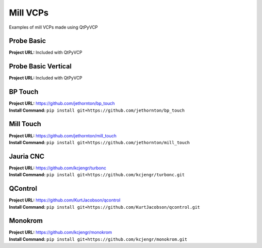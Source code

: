 =========
Mill VCPs
=========

Examples of mill VCPs made using QtPyVCP


Probe Basic
-----------

.. image:: https://forum.linuxcnc.org/media/kunena/attachments/21571/3ATCPage.jpg
   :align: center

| **Project URL:** Included with QtPyVCP


Probe Basic Vertical
--------------------

.. image:: https://forum.linuxcnc.org/media/kunena/attachments/21571/4_pbv_offsets.png
   :align: center

| **Project URL:** Included with QtPyVCP


BP Touch
--------

.. image:: https://raw.githubusercontent.com/jethornton/bp_touch/master/bp-touch-01.png
   :align: center

| **Project URL:** https://github.com/jethornton/bp_touch
| **Install Command:** ``pip install git+https://github.com/jethornton/bp_touch``

Mill Touch
----------

.. image:: https://raw.githubusercontent.com/jethornton/mill_touch/master/mill-touch-01.png
   :align: center

| **Project URL:** https://github.com/jethornton/mill_touch
| **Install Command:** ``pip install git+https://github.com/jethornton/mill_touch``


Jauria CNC
-----------

.. image:: images/jcnc.png
   :align: center

| **Project URL:** https://github.com/kcjengr/turbonc
| **Install Command:** ``pip install git+https://github.com/kcjengr/turbonc.git``


QControl
--------

.. image:: https://raw.githubusercontent.com/KurtJacobson/qcontrol/master/screenshots/qcontrol.png
   :align: center

| **Project URL:** https://github.com/KurtJacobson/qcontrol
| **Install Command:** ``pip install git+https://github.com/KurtJacobson/qcontrol.git``


Monokrom
--------

.. image:: images/monokrom.png
   :align: center

| **Project URL:** https://github.com/kcjengr/monokrom
| **Install Command:** ``pip install git+https://github.com/kcjengr/monokrom.git``
